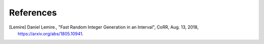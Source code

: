 References
----------

.. [Lemire] Daniel Lemire., "Fast Random Integer Generation in an Interval",
            CoRR, Aug. 13, 2018, https://arxiv.org/abs/1805.10941.
